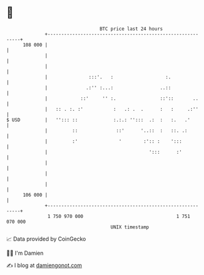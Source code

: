 * 👋

#+begin_example
                                     BTC price last 24 hours                    
                 +------------------------------------------------------------+ 
         108 000 |                                                            | 
                 |                                                            | 
                 |                                                            | 
                 |               :::'.   :                   :.               | 
                 |              .:'' :...:                 ..::               | 
                 |            ::'     '' :.                ::'::       ..     | 
                 |   :: . :. :'           :   .: .  .      :   :     .:''     | 
   $ USD         |   ''::: ::             :.:.: '':::  .:  :   :.   .'        | 
                 |         ::              ::'      '..::  :   ::. .:         | 
                 |         :'               '        :':: :    ':::           | 
                 |                                     ':::      :'           | 
                 |                                                            | 
                 |                                                            | 
                 |                                                            | 
         106 000 |                                                            | 
                 +------------------------------------------------------------+ 
                  1 750 970 000                                  1 751 070 000  
                                         UNIX timestamp                         
#+end_example
📈 Data provided by CoinGecko

🧑‍💻 I'm Damien

✍️ I blog at [[https://www.damiengonot.com][damiengonot.com]]
